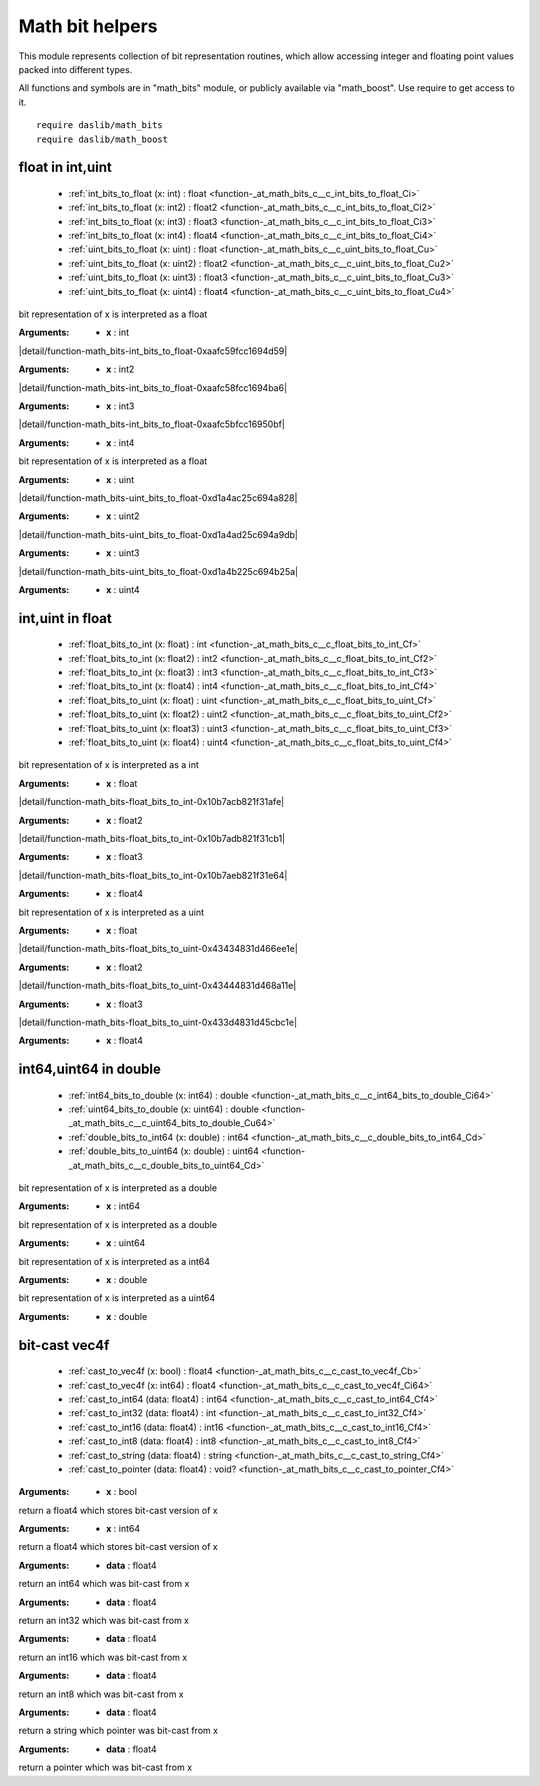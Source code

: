 
.. _stdlib_math_bits:

================
Math bit helpers
================

This module represents collection of bit representation routines, which allow accessing integer and floating point values packed into different types.

All functions and symbols are in "math_bits" module, or publicly available via "math_boost". Use require to get access to it. ::

    require daslib/math_bits
    require daslib/math_boost



+++++++++++++++++
float in int,uint
+++++++++++++++++

  *  :ref:`int_bits_to_float (x: int) : float <function-_at_math_bits_c__c_int_bits_to_float_Ci>` 
  *  :ref:`int_bits_to_float (x: int2) : float2 <function-_at_math_bits_c__c_int_bits_to_float_Ci2>` 
  *  :ref:`int_bits_to_float (x: int3) : float3 <function-_at_math_bits_c__c_int_bits_to_float_Ci3>` 
  *  :ref:`int_bits_to_float (x: int4) : float4 <function-_at_math_bits_c__c_int_bits_to_float_Ci4>` 
  *  :ref:`uint_bits_to_float (x: uint) : float <function-_at_math_bits_c__c_uint_bits_to_float_Cu>` 
  *  :ref:`uint_bits_to_float (x: uint2) : float2 <function-_at_math_bits_c__c_uint_bits_to_float_Cu2>` 
  *  :ref:`uint_bits_to_float (x: uint3) : float3 <function-_at_math_bits_c__c_uint_bits_to_float_Cu3>` 
  *  :ref:`uint_bits_to_float (x: uint4) : float4 <function-_at_math_bits_c__c_uint_bits_to_float_Cu4>` 

.. _function-_at_math_bits_c__c_int_bits_to_float_Ci:

.. das:function:: int_bits_to_float(x: int) : float

bit representation of x is interpreted as a float

:Arguments: * **x** : int

.. _function-_at_math_bits_c__c_int_bits_to_float_Ci2:

.. das:function:: int_bits_to_float(x: int2) : float2

|detail/function-math_bits-int_bits_to_float-0xaafc59fcc1694d59|

:Arguments: * **x** : int2

.. _function-_at_math_bits_c__c_int_bits_to_float_Ci3:

.. das:function:: int_bits_to_float(x: int3) : float3

|detail/function-math_bits-int_bits_to_float-0xaafc58fcc1694ba6|

:Arguments: * **x** : int3

.. _function-_at_math_bits_c__c_int_bits_to_float_Ci4:

.. das:function:: int_bits_to_float(x: int4) : float4

|detail/function-math_bits-int_bits_to_float-0xaafc5bfcc16950bf|

:Arguments: * **x** : int4

.. _function-_at_math_bits_c__c_uint_bits_to_float_Cu:

.. das:function:: uint_bits_to_float(x: uint) : float

bit representation of x is interpreted as a float

:Arguments: * **x** : uint

.. _function-_at_math_bits_c__c_uint_bits_to_float_Cu2:

.. das:function:: uint_bits_to_float(x: uint2) : float2

|detail/function-math_bits-uint_bits_to_float-0xd1a4ac25c694a828|

:Arguments: * **x** : uint2

.. _function-_at_math_bits_c__c_uint_bits_to_float_Cu3:

.. das:function:: uint_bits_to_float(x: uint3) : float3

|detail/function-math_bits-uint_bits_to_float-0xd1a4ad25c694a9db|

:Arguments: * **x** : uint3

.. _function-_at_math_bits_c__c_uint_bits_to_float_Cu4:

.. das:function:: uint_bits_to_float(x: uint4) : float4

|detail/function-math_bits-uint_bits_to_float-0xd1a4b225c694b25a|

:Arguments: * **x** : uint4

+++++++++++++++++
int,uint in float
+++++++++++++++++

  *  :ref:`float_bits_to_int (x: float) : int <function-_at_math_bits_c__c_float_bits_to_int_Cf>` 
  *  :ref:`float_bits_to_int (x: float2) : int2 <function-_at_math_bits_c__c_float_bits_to_int_Cf2>` 
  *  :ref:`float_bits_to_int (x: float3) : int3 <function-_at_math_bits_c__c_float_bits_to_int_Cf3>` 
  *  :ref:`float_bits_to_int (x: float4) : int4 <function-_at_math_bits_c__c_float_bits_to_int_Cf4>` 
  *  :ref:`float_bits_to_uint (x: float) : uint <function-_at_math_bits_c__c_float_bits_to_uint_Cf>` 
  *  :ref:`float_bits_to_uint (x: float2) : uint2 <function-_at_math_bits_c__c_float_bits_to_uint_Cf2>` 
  *  :ref:`float_bits_to_uint (x: float3) : uint3 <function-_at_math_bits_c__c_float_bits_to_uint_Cf3>` 
  *  :ref:`float_bits_to_uint (x: float4) : uint4 <function-_at_math_bits_c__c_float_bits_to_uint_Cf4>` 

.. _function-_at_math_bits_c__c_float_bits_to_int_Cf:

.. das:function:: float_bits_to_int(x: float) : int

bit representation of x is interpreted as a int

:Arguments: * **x** : float

.. _function-_at_math_bits_c__c_float_bits_to_int_Cf2:

.. das:function:: float_bits_to_int(x: float2) : int2

|detail/function-math_bits-float_bits_to_int-0x10b7acb821f31afe|

:Arguments: * **x** : float2

.. _function-_at_math_bits_c__c_float_bits_to_int_Cf3:

.. das:function:: float_bits_to_int(x: float3) : int3

|detail/function-math_bits-float_bits_to_int-0x10b7adb821f31cb1|

:Arguments: * **x** : float3

.. _function-_at_math_bits_c__c_float_bits_to_int_Cf4:

.. das:function:: float_bits_to_int(x: float4) : int4

|detail/function-math_bits-float_bits_to_int-0x10b7aeb821f31e64|

:Arguments: * **x** : float4

.. _function-_at_math_bits_c__c_float_bits_to_uint_Cf:

.. das:function:: float_bits_to_uint(x: float) : uint

bit representation of x is interpreted as a uint

:Arguments: * **x** : float

.. _function-_at_math_bits_c__c_float_bits_to_uint_Cf2:

.. das:function:: float_bits_to_uint(x: float2) : uint2

|detail/function-math_bits-float_bits_to_uint-0x43434831d466ee1e|

:Arguments: * **x** : float2

.. _function-_at_math_bits_c__c_float_bits_to_uint_Cf3:

.. das:function:: float_bits_to_uint(x: float3) : uint3

|detail/function-math_bits-float_bits_to_uint-0x43444831d468a11e|

:Arguments: * **x** : float3

.. _function-_at_math_bits_c__c_float_bits_to_uint_Cf4:

.. das:function:: float_bits_to_uint(x: float4) : uint4

|detail/function-math_bits-float_bits_to_uint-0x433d4831d45cbc1e|

:Arguments: * **x** : float4

++++++++++++++++++++++
int64,uint64 in double
++++++++++++++++++++++

  *  :ref:`int64_bits_to_double (x: int64) : double <function-_at_math_bits_c__c_int64_bits_to_double_Ci64>` 
  *  :ref:`uint64_bits_to_double (x: uint64) : double <function-_at_math_bits_c__c_uint64_bits_to_double_Cu64>` 
  *  :ref:`double_bits_to_int64 (x: double) : int64 <function-_at_math_bits_c__c_double_bits_to_int64_Cd>` 
  *  :ref:`double_bits_to_uint64 (x: double) : uint64 <function-_at_math_bits_c__c_double_bits_to_uint64_Cd>` 

.. _function-_at_math_bits_c__c_int64_bits_to_double_Ci64:

.. das:function:: int64_bits_to_double(x: int64) : double

bit representation of x is interpreted as a double

:Arguments: * **x** : int64

.. _function-_at_math_bits_c__c_uint64_bits_to_double_Cu64:

.. das:function:: uint64_bits_to_double(x: uint64) : double

bit representation of x is interpreted as a double

:Arguments: * **x** : uint64

.. _function-_at_math_bits_c__c_double_bits_to_int64_Cd:

.. das:function:: double_bits_to_int64(x: double) : int64

bit representation of x is interpreted as a int64

:Arguments: * **x** : double

.. _function-_at_math_bits_c__c_double_bits_to_uint64_Cd:

.. das:function:: double_bits_to_uint64(x: double) : uint64

bit representation of x is interpreted as a uint64

:Arguments: * **x** : double

++++++++++++++
bit-cast vec4f
++++++++++++++

  *  :ref:`cast_to_vec4f (x: bool) : float4 <function-_at_math_bits_c__c_cast_to_vec4f_Cb>` 
  *  :ref:`cast_to_vec4f (x: int64) : float4 <function-_at_math_bits_c__c_cast_to_vec4f_Ci64>` 
  *  :ref:`cast_to_int64 (data: float4) : int64 <function-_at_math_bits_c__c_cast_to_int64_Cf4>` 
  *  :ref:`cast_to_int32 (data: float4) : int <function-_at_math_bits_c__c_cast_to_int32_Cf4>` 
  *  :ref:`cast_to_int16 (data: float4) : int16 <function-_at_math_bits_c__c_cast_to_int16_Cf4>` 
  *  :ref:`cast_to_int8 (data: float4) : int8 <function-_at_math_bits_c__c_cast_to_int8_Cf4>` 
  *  :ref:`cast_to_string (data: float4) : string <function-_at_math_bits_c__c_cast_to_string_Cf4>` 
  *  :ref:`cast_to_pointer (data: float4) : void? <function-_at_math_bits_c__c_cast_to_pointer_Cf4>` 

.. _function-_at_math_bits_c__c_cast_to_vec4f_Cb:

.. das:function:: cast_to_vec4f(x: bool) : float4

:Arguments: * **x** : bool


return a float4 which stores bit-cast version of x

.. _function-_at_math_bits_c__c_cast_to_vec4f_Ci64:

.. das:function:: cast_to_vec4f(x: int64) : float4

:Arguments: * **x** : int64


return a float4 which stores bit-cast version of x

.. _function-_at_math_bits_c__c_cast_to_int64_Cf4:

.. das:function:: cast_to_int64(data: float4) : int64

:Arguments: * **data** : float4


return an int64 which was bit-cast from x

.. _function-_at_math_bits_c__c_cast_to_int32_Cf4:

.. das:function:: cast_to_int32(data: float4) : int

:Arguments: * **data** : float4


return an int32 which was bit-cast from x

.. _function-_at_math_bits_c__c_cast_to_int16_Cf4:

.. das:function:: cast_to_int16(data: float4) : int16

:Arguments: * **data** : float4


return an int16 which was bit-cast from x

.. _function-_at_math_bits_c__c_cast_to_int8_Cf4:

.. das:function:: cast_to_int8(data: float4) : int8

:Arguments: * **data** : float4


return an int8 which was bit-cast from x

.. _function-_at_math_bits_c__c_cast_to_string_Cf4:

.. das:function:: cast_to_string(data: float4) : string

:Arguments: * **data** : float4


return a string which pointer was bit-cast from x

.. _function-_at_math_bits_c__c_cast_to_pointer_Cf4:

.. das:function:: cast_to_pointer(data: float4) : void?

:Arguments: * **data** : float4


return a pointer which was bit-cast from x


